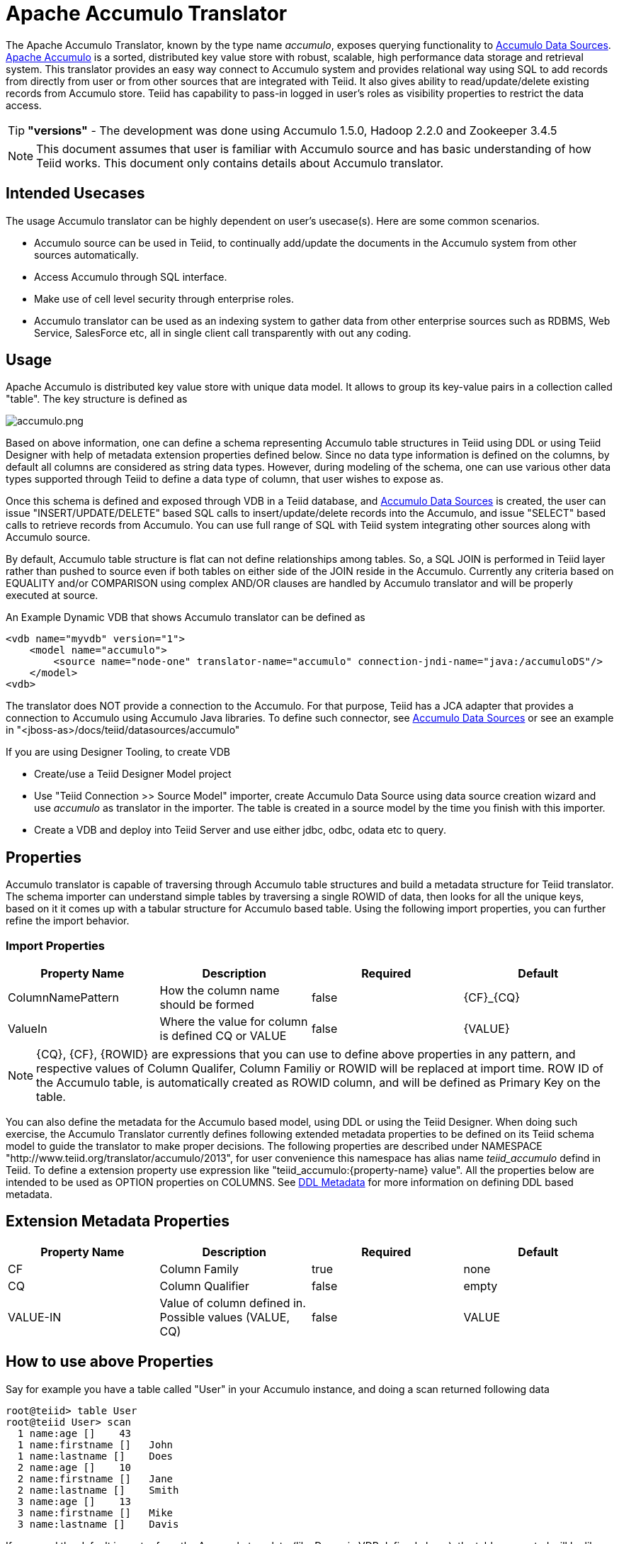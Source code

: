 
= Apache Accumulo Translator

The Apache Accumulo Translator, known by the type name _accumulo_, exposes querying functionality to https://docs.jboss.org/author/display/TEIID/Accumulo+Data+Sources[Accumulo Data Sources]. https://accumulo.apache.org/[Apache Accumulo] is a sorted, distributed key value store with robust, scalable, high performance data storage and retrieval system. This translator provides an easy way connect to Accumulo system and provides relational way using SQL to add records from directly from user or from other sources that are integrated with Teiid. It also gives ability to read/update/delete existing records from Accumulo store. Teiid has capability to pass-in logged in user’s roles as visibility properties to restrict the data access.

TIP: *"versions"* - The development was done using Accumulo 1.5.0, Hadoop 2.2.0 and Zookeeper 3.4.5

NOTE: This document assumes that user is familiar with Accumulo source and has basic understanding of how Teiid works. This document only contains details about Accumulo translator.

== Intended Usecases

The usage Accumulo translator can be highly dependent on user’s usecase(s). Here are some common scenarios.

* Accumulo source can be used in Teiid, to continually add/update the documents in the Accumulo system from other sources automatically.
* Access Accumulo through SQL interface.
* Make use of cell level security through enterprise roles.
* Accumulo translator can be used as an indexing system to gather data from other enterprise sources such as RDBMS, Web Service, SalesForce etc, all in single client call transparently with out any coding.

== Usage

Apache Accumulo is distributed key value store with unique data model. It allows to group its key-value pairs in a collection called "table". The key structure is defined as

image:images/accumulo.png[accumulo.png]

Based on above information, one can define a schema representing Accumulo table structures in Teiid using DDL or using Teiid Designer with help of metadata extension properties defined below. Since no data type information is defined on the columns, by default all columns are considered as string data types. However, during modeling of the schema, one can use various other data types supported through Teiid to define a data type of column, that user wishes to expose as.

Once this schema is defined and exposed through VDB in a Teiid database, and https://docs.jboss.org/author/display/TEIID/Accumulo+Data+Sources[Accumulo Data Sources] is created, the user can issue "INSERT/UPDATE/DELETE" based SQL calls to insert/update/delete records into the Accumulo, and issue "SELECT" based calls to retrieve records from Accumulo. You can use full range of SQL with Teiid system integrating other sources along with Accumulo source.

By default, Accumulo table structure is flat can not define relationships among tables. So, a SQL JOIN is performed in Teiid layer rather than pushed to source even if both tables on either side of the JOIN reside in the Accumulo. Currently any criteria based on EQUALITY and/or COMPARISON using complex AND/OR clauses are handled by Accumulo translator and will be properly executed at source.

An Example Dynamic VDB that shows Accumulo translator can be defined as

[source,xml]
----
<vdb name="myvdb" version="1">
    <model name="accumulo">
        <source name="node-one" translator-name="accumulo" connection-jndi-name="java:/accumuloDS"/>
    </model>
<vdb>
----

The translator does NOT provide a connection to the Accumulo. For that purpose, Teiid has a JCA adapter that provides a connection to Accumulo using Accumulo Java libraries. To define such connector, see https://docs.jboss.org/author/display/TEIID/Accumulo+Data+Sources[Accumulo Data Sources] or see an example in "<jboss-as>/docs/teiid/datasources/accumulo"

If you are using Designer Tooling, to create VDB

* Create/use a Teiid Designer Model project
* Use "Teiid Connection >> Source Model" importer, create Accumulo Data Source using data source creation wizard and use _accumulo_ as translator in the importer. The table is created in a source model by the time you finish with this importer.
* Create a VDB and deploy into Teiid Server and use either jdbc, odbc, odata etc to query.

== Properties

Accumulo translator is capable of traversing through Accumulo table structures and build a metadata structure for Teiid translator. The schema importer can understand simple tables by traversing a single ROWID of data, then looks for all the unique keys, based on it it comes up with a tabular structure for Accumulo based table. Using the following import properties, you can further refine the import behavior.

=== Import Properties

|===
|Property Name |Description |Required |Default

|ColumnNamePattern
|How the column name should be formed
|false
|\{CF}_\{CQ}

|ValueIn
|Where the value for column is defined CQ or VALUE
|false
|\{VALUE}
|===

NOTE: \{CQ}, \{CF}, \{ROWID} are expressions that you can use to define above properties in any pattern, and respective values of Column Qualifer, Column Familiy or ROWID will be replaced at import time. ROW ID of the Accumulo table, is automatically created as ROWID column, and will be defined as Primary Key on the table.

You can also define the metadata for the Accumulo based model, using DDL or using the Teiid Designer. When doing such exercise, the Accumulo Translator currently defines following extended metadata properties to be defined on its Teiid schema model to guide the translator to make proper decisions. The following properties are described under NAMESPACE "http://www.teiid.org/translator/accumulo/2013", for user convenience this namespace has alias name _teiid_accumulo_ defind in Teiid. To define a extension property use expression like "teiid_accumulo:\{property-name} value". All the properties below are intended to be used as OPTION properties on COLUMNS. See link:DDL_Metadata.adoc[DDL Metadata] for more information on defining DDL based metadata.

== Extension Metadata Properties

|===
|Property Name |Description |Required |Default

|CF
|Column Family
|true
|none

|CQ
|Column Qualifier
|false
|empty

|VALUE-IN
|Value of column defined in. Possible values (VALUE, CQ)
|false
|VALUE
|===

== How to use above Properties

Say for example you have a table called "User" in your Accumulo instance, and doing a scan returned following data

[source,sql]
----
root@teiid> table User
root@teiid User> scan
  1 name:age []    43
  1 name:firstname []   John
  1 name:lastname []    Does
  2 name:age []    10
  2 name:firstname []   Jane
  2 name:lastname []    Smith
  3 name:age []    13
  3 name:firstname []   Mike
  3 name:lastname []    Davis
----

If you used the default importer from the Accumulo translator(like Dynamic VDB defined above), the table generated will be like below

[source,sql]
----
CREATE FOREIGN TABLE "User" (
    rowid string OPTIONS (UPDATABLE FALSE, SEARCHABLE 'All_Except_Like'),
    name_age string OPTIONS (SEARCHABLE 'All_Except_Like', "teiid_accumulo:CF" 'name', "teiid_accumulo:CQ" 'age', "teiid_accumulo:VALUE-IN" '{VALUE}'),
    name_firstname string OPTIONS (SEARCHABLE 'All_Except_Like', "teiid_accumulo:CF" 'name', "teiid_accumulo:CQ" 'firstname', "teiid_accumulo:VALUE-IN" '{VALUE}'),
    name_lastname string OPTIONS (SEARCHABLE 'All_Except_Like', "teiid_accumulo:CF" 'name', "teiid_accumulo:CQ" 'lastname', "teiid_accumulo:VALUE-IN" '{VALUE}'),
    CONSTRAINT PK0 PRIMARY KEY(rowid)
) OPTIONS (UPDATABLE TRUE);
----

You can use "Import Property" as "ColumnNamePattern" as "\{CQ}" will generate the following (note the names of the column)

[source,sql]
----
CREATE FOREIGN TABLE "User" (
    rowid string OPTIONS (UPDATABLE FALSE, SEARCHABLE 'All_Except_Like'),
    age string OPTIONS (SEARCHABLE 'All_Except_Like', "teiid_accumulo:CF" 'name', "teiid_accumulo:CQ" 'age', "teiid_accumulo:VALUE-IN" '{VALUE}'),
    firstname string OPTIONS (SEARCHABLE 'All_Except_Like', "teiid_accumulo:CF" 'name', "teiid_accumulo:CQ" 'firstname', "teiid_accumulo:VALUE-IN" '{VALUE}'),
    lastname string OPTIONS (SEARCHABLE 'All_Except_Like', "teiid_accumulo:CF" 'name', "teiid_accumulo:CQ" 'lastname', "teiid_accumulo:VALUE-IN" '{VALUE}'),
    CONSTRAINT PK0 PRIMARY KEY(rowid)
) OPTIONS (UPDATABLE TRUE);
----

respectively if the column name is defined by Column Family, you can use "ColumnNamePattern" as "\{CF}", and if the value for that column exists in the Column Qualifier then you can use "ValueIn" as "\{CQ}". Using import properties you can dictate how the table should be modeled.

If you did not use built in import (not using Teiid Designer’s Teiid Connection >> Source Model or Dynamic VDB), and would like to manually design the table in Designer like below

image:images/user.png[user.png]

Then you must make sure you supply the Extension Metadata Properties defined above on the User table’s columns from Accumulo extended metadata(In Designer, right click on Model, and select "Model Extension Definitions" and select Accumulo. For example on FirstName column, you would supply

[source,sql]
----
teiid_accumulo:CF  name
teiid_accumulo:CQ  firstname
teiid_accumulo:VALUE-IN  VALUE
----

and repeat for each and every column, so that Teiid knows how to communicate correctly with Accumulo.

== JCA Resource Adapter

The Teiid specific Accumulo Resource Adapter should be used with this translator. See https://docs.jboss.org/author/display/TEIID/Accumulo+Data+Sources[Accumulo Data Sources] for connecting to a Accumulo Source.

== Native Queries

Currently this feature is not applicable. Based on user demand Teiid could expose a way for user to submit a MAP-REDUCE job.

== Direct Query Procedure

This feature is not applicable for this translator.

